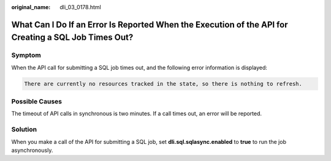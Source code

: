 :original_name: dli_03_0178.html

.. _dli_03_0178:

What Can I Do If an Error Is Reported When the Execution of the API for Creating a SQL Job Times Out?
=====================================================================================================

Symptom
-------

When the API call for submitting a SQL job times out, and the following error information is displayed:

.. code-block::

   There are currently no resources tracked in the state, so there is nothing to refresh.

Possible Causes
---------------

The timeout of API calls in synchronous is two minutes. If a call times out, an error will be reported.

Solution
--------

When you make a call of the API for submitting a SQL job, set **dli.sql.sqlasync.enabled** to **true** to run the job asynchronously.
